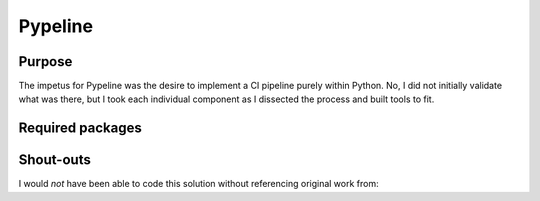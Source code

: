 Pypeline
=========
.. image:: https://img.shields.io/github/tag/strongloop/express.svg
.. image:: https://img.shields.io/github/release/qubyte/rubidium.svg
.. image:: https://img.shields.io/badge/build-invalid-lightgrey.svg
.. image:: https://img.shields.io/badge/coverage-invalid-lightgrey.svg

Purpose
-------
The impetus for Pypeline was the desire to implement a CI pipeline purely within Python. No, I did not initially validate what was there, but I took each individual component as I dissected the process and built tools to fit.


Required packages
-----------------
.. _Python for Windows Extensions: https://sourceforge.net/projects/pywin32
.. _Watchdog: https://pythonhosted.org/watchdog/index.html

Shout-outs
----------
I would *not* have been able to code this solution without referencing original work from:

.. _Bruna Rocha: https://github.com/rochacbruno
